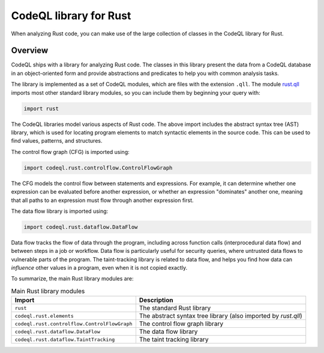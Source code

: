 .. _codeql-library-for-rust:

CodeQL library for Rust
=================================

When analyzing Rust code, you can make use of the large collection of classes in the CodeQL library for Rust.

Overview
--------

CodeQL ships with a library for analyzing Rust code. The classes in this library present the data from a CodeQL database in an object-oriented form and provide
abstractions and predicates to help you with common analysis tasks.

The library is implemented as a set of CodeQL modules, which are files with the extension ``.qll``. The
module `rust.qll <https://github.com/github/codeql/blob/main/rust/ql/lib/rust.qll>`__ imports most other standard library modules, so you can include them
by beginning your query with:

.. code-block:: ql

   import rust

The CodeQL libraries model various aspects of Rust code. The above import includes the abstract syntax tree (AST) library, which is used for locating program elements
to match syntactic elements in the source code. This can be used to find values, patterns, and structures.

The control flow graph (CFG) is imported using:

.. code-block:: ql

   import codeql.rust.controlflow.ControlFlowGraph

The CFG models the control flow between statements and expressions. For example, it can determine whether one expression can
be evaluated before another expression, or whether an expression "dominates" another one, meaning that all paths to an
expression must flow through another expression first.

The data flow library is imported using:

.. code-block:: ql

   import codeql.rust.dataflow.DataFlow

Data flow tracks the flow of data through the program, including across function calls (interprocedural data flow) and between steps in a job or workflow.
Data flow is particularly useful for security queries, where untrusted data flows to vulnerable parts of the program. The taint-tracking library is related to data flow, 
and helps you find how data can *influence* other values in a program, even when it is not copied exactly.

To summarize, the main Rust library modules are:

.. list-table:: Main Rust library modules
   :header-rows: 1

   * - Import
     - Description
   * - ``rust``
     - The standard Rust library
   * - ``codeql.rust.elements``
     - The abstract syntax tree library (also imported by `rust.qll`)
   * - ``codeql.rust.controlflow.ControlFlowGraph``
     - The control flow graph library
   * - ``codeql.rust.dataflow.DataFlow``
     - The data flow library
   * - ``codeql.rust.dataflow.TaintTracking``
     - The taint tracking library
